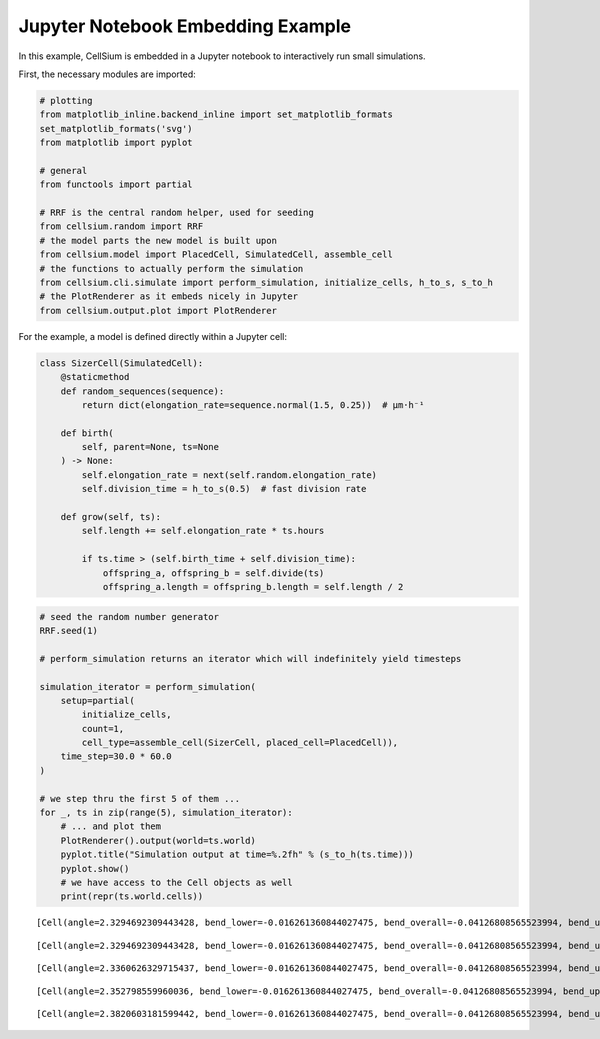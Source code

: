 Jupyter Notebook Embedding Example
##################################

In this example, CellSium is embedded in a Jupyter notebook to
interactively run small simulations.

First, the necessary modules are imported:

.. code:: ipython3

    # plotting
    from matplotlib_inline.backend_inline import set_matplotlib_formats
    set_matplotlib_formats('svg')
    from matplotlib import pyplot
    
    # general
    from functools import partial
    
    # RRF is the central random helper, used for seeding
    from cellsium.random import RRF
    # the model parts the new model is built upon
    from cellsium.model import PlacedCell, SimulatedCell, assemble_cell
    # the functions to actually perform the simulation
    from cellsium.cli.simulate import perform_simulation, initialize_cells, h_to_s, s_to_h
    # the PlotRenderer as it embeds nicely in Jupyter
    from cellsium.output.plot import PlotRenderer

For the example, a model is defined directly within a Jupyter cell:

.. code:: ipython3

    class SizerCell(SimulatedCell):
        @staticmethod
        def random_sequences(sequence):
            return dict(elongation_rate=sequence.normal(1.5, 0.25))  # µm·h⁻¹
    
        def birth(
            self, parent=None, ts=None
        ) -> None:
            self.elongation_rate = next(self.random.elongation_rate)
            self.division_time = h_to_s(0.5)  # fast division rate
    
        def grow(self, ts):
            self.length += self.elongation_rate * ts.hours
            
            if ts.time > (self.birth_time + self.division_time):
                offspring_a, offspring_b = self.divide(ts)
                offspring_a.length = offspring_b.length = self.length / 2

.. code:: ipython3

    # seed the random number generator
    RRF.seed(1)
    
    # perform_simulation returns an iterator which will indefinitely yield timesteps
    
    simulation_iterator = perform_simulation(
        setup=partial(
            initialize_cells,
            count=1,
            cell_type=assemble_cell(SizerCell, placed_cell=PlacedCell)),
        time_step=30.0 * 60.0
    )
    
    # we step thru the first 5 of them ...
    for _, ts in zip(range(5), simulation_iterator):
        # ... and plot them
        PlotRenderer().output(world=ts.world)
        pyplot.title("Simulation output at time=%.2fh" % (s_to_h(ts.time)))
        pyplot.show()
        # we have access to the Cell objects as well
        print(repr(ts.world.cells))



.. image:: _static/Embedding_files/Embedding_4_0.svg


.. parsed-literal::

    [Cell(angle=2.3294692309443428, bend_lower=-0.016261360844027475, bend_overall=-0.04126808565523994, bend_upper=-0.09614075306364522, birth_time=0.0, division_time=1800.0, elongation_rate=1.5981931788501658, id_=1, length=2.872894940610261, lineage_history=[0], parent_id=0, position=[17.854225629902448, 28.67645476278087], width=0.8960666826747447)]



.. image:: _static/Embedding_files/Embedding_4_2.svg


.. parsed-literal::

    [Cell(angle=2.3294692309443428, bend_lower=-0.016261360844027475, bend_overall=-0.04126808565523994, bend_upper=-0.09614075306364522, birth_time=3600.0, division_time=1800.0, elongation_rate=1.4017119040732795, id_=2, length=1.835995765017672, lineage_history=[0, 1], parent_id=1, position=[18.485770454254308, 28.010218132802386], width=0.8960666826747447), Cell(angle=2.3294692309443428, bend_lower=-0.016261360844027475, bend_overall=-0.04126808565523994, bend_upper=-0.09614075306364522, birth_time=3600.0, division_time=1800.0, elongation_rate=1.7743185975635118, id_=3, length=1.835995765017672, lineage_history=[0, 1], parent_id=1, position=[17.22268080555059, 29.342691392759356], width=0.8960666826747447)]



.. image:: _static/Embedding_files/Embedding_4_4.svg


.. parsed-literal::

    [Cell(angle=2.3360626329715437, bend_lower=-0.016261360844027475, bend_overall=-0.04126808565523994, bend_upper=-0.09614075306364522, birth_time=3600.0, division_time=1800.0, elongation_rate=1.4017119040732795, id_=2, length=2.5368517170543115, lineage_history=[0, 1], parent_id=1, position=[18.756872759489948, 27.72423023484169], width=0.8960666826747447), Cell(angle=2.3228640880321927, bend_lower=-0.016261360844027475, bend_overall=-0.04126808565523994, bend_upper=-0.09614075306364522, birth_time=3600.0, division_time=1800.0, elongation_rate=1.7743185975635118, id_=3, length=2.7231550637994277, lineage_history=[0, 1], parent_id=1, position=[16.951578500314948, 29.62867929072005], width=0.8960666826747447)]



.. image:: _static/Embedding_files/Embedding_4_6.svg


.. parsed-literal::

    [Cell(angle=2.352798559960036, bend_lower=-0.016261360844027475, bend_overall=-0.04126808565523994, bend_upper=-0.09614075306364522, birth_time=7200.0, division_time=1800.0, elongation_rate=0.8317980611709823, id_=4, length=1.6188538345454755, lineage_history=[0, 1, 2], parent_id=2, position=[19.593155424028517, 26.85358455987381], width=0.8960666826747447), Cell(angle=2.3416190585127383, bend_lower=-0.016261360844027475, bend_overall=-0.04126808565523994, bend_upper=-0.09614075306364522, birth_time=7200.0, division_time=1800.0, elongation_rate=1.2231841085165691, id_=5, length=1.6188538345454755, lineage_history=[0, 1, 2], parent_id=2, position=[18.471310193545275, 28.02153383690875], width=0.8960666826747447), Cell(angle=2.314495314084782, bend_lower=-0.016261360844027475, bend_overall=-0.04126808565523994, bend_upper=-0.09614075306364522, birth_time=7200.0, division_time=1800.0, elongation_rate=1.4247110511570817, id_=6, length=1.8051571812905918, lineage_history=[0, 1, 3], parent_id=3, position=[17.289158390942983, 29.25243321304336], width=0.8960666826747447), Cell(angle=2.304654468034007, bend_lower=-0.016261360844027475, bend_overall=-0.04126808565523994, bend_upper=-0.09614075306364522, birth_time=7200.0, division_time=1800.0, elongation_rate=1.8079038604401219, id_=7, length=1.8051571812905918, lineage_history=[0, 1, 3], parent_id=3, position=[16.06327851109302, 30.578267441297573], width=0.8960666826747447)]



.. image:: _static/Embedding_files/Embedding_4_8.svg


.. parsed-literal::

    [Cell(angle=2.3820603181599442, bend_lower=-0.016261360844027475, bend_overall=-0.04126808565523994, bend_upper=-0.09614075306364522, birth_time=7200.0, division_time=1800.0, elongation_rate=0.8317980611709823, id_=4, length=2.0347528651309665, lineage_history=[0, 1, 2], parent_id=2, position=[20.228643748180197, 26.199313752340714], width=0.8960666826747447), Cell(angle=2.3526475982043165, bend_lower=-0.016261360844027475, bend_overall=-0.04126808565523994, bend_upper=-0.09614075306364522, birth_time=7200.0, division_time=1800.0, elongation_rate=1.2231841085165691, id_=5, length=2.23044588880376, lineage_history=[0, 1, 2], parent_id=2, position=[18.75284683312141, 27.731672298371393], width=0.8960666826747447), Cell(angle=2.2968665429831496, bend_lower=-0.016261360844027475, bend_overall=-0.04126808565523994, bend_upper=-0.09614075306364522, birth_time=7200.0, division_time=1800.0, elongation_rate=1.4247110511570817, id_=6, length=2.5175127068691325, lineage_history=[0, 1, 3], parent_id=3, position=[17.088954083136315, 29.417294148769457], width=0.8960666826747447), Cell(angle=2.2660140670444004, bend_lower=-0.016261360844027475, bend_overall=-0.04126808565523994, bend_upper=-0.09614075306364522, birth_time=7200.0, division_time=1800.0, elongation_rate=1.8079038604401219, id_=7, length=2.709109111510653, lineage_history=[0, 1, 3], parent_id=3, position=[15.346457855171874, 31.35753885164192], width=0.8960666826747447)]



